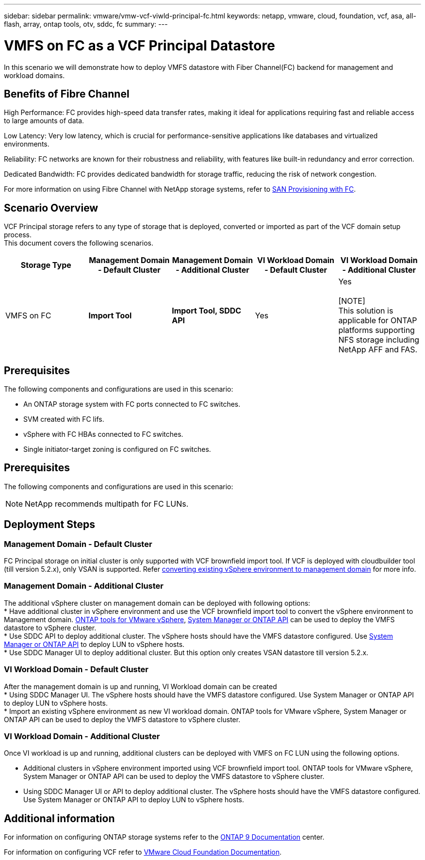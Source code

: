 ---
sidebar: sidebar
permalink: vmware/vmw-vcf-viwld-principal-fc.html
keywords: netapp, vmware, cloud, foundation, vcf, asa, all-flash, array, ontap tools, otv, sddc, fc
summary:
---

= VMFS on FC as a VCF Principal Datastore
:hardbreaks:
:nofooter:
:icons: font
:linkattrs:
:imagesdir: ../media/

[.lead]
In this scenario we will demonstrate how to deploy VMFS datastore with Fiber Channel(FC) backend for management and workload domains.

== Benefits of Fibre Channel

High Performance: FC provides high-speed data transfer rates, making it ideal for applications requiring fast and reliable access to large amounts of data.

Low Latency: Very low latency, which is crucial for performance-sensitive applications like databases and virtualized environments.

Reliability: FC networks are known for their robustness and reliability, with features like built-in redundancy and error correction.

Dedicated Bandwidth: FC provides dedicated bandwidth for storage traffic, reducing the risk of network congestion.

For more information on using Fibre Channel with NetApp storage systems, refer to https://docs.netapp.com/us-en/ontap/san-admin/san-provisioning-fc-concept.html[SAN Provisioning with FC].

== Scenario Overview
VCF Principal storage refers to any type of storage that is deployed, converted or imported as part of the VCF domain setup process.
This document covers the following scenarios.
[width=100%,cols="20% 20% 20% 20% 20%", frame=all, grid=all, options="header"]
|===
| Storage Type | Management Domain - Default Cluster | Management Domain - Additional Cluster | VI Workload Domain - Default Cluster | VI Workload Domain - Additional Cluster
| VMFS on FC | *Import Tool* | *Import Tool, SDDC API* | Yes | Yes

[NOTE]
This solution is applicable for ONTAP platforms supporting NFS storage including NetApp AFF and FAS.

|===


== Prerequisites
The following components and configurations are used in this scenario:

* An ONTAP storage system with FC ports connected to FC switches.
* SVM created with FC lifs.
* vSphere with FC HBAs connected to FC switches.
* Single initiator-target zoning is configured on FC switches.

 

== Prerequisites
The following components and configurations are used in this scenario:

[NOTE]
NetApp recommends multipath for FC LUNs. 



== Deployment Steps

=== Management Domain - Default Cluster

FC Principal storage on initial cluster is only supported with VCF brownfield import tool. If VCF is deployed with cloudbuilder tool (till version 5.2.x), only VSAN is supported. Refer https://techdocs.broadcom.com/us/en/vmware-cis/vcf/vcf-5-2-and-earlier/5-2/map-for-administering-vcf-5-2/importing-existing-vsphere-environments-admin/convert-or-import-a-vsphere-environment-into-vmware-cloud-foundation-admin.html[converting existing vSphere environment to management domain] for more info.

=== Management Domain - Additional Cluster

The additional vSphere cluster on management domain can be deployed with following options:
* Have additional cluster in vSphere environment and use the VCF brownfield import tool to convert the vSphere environment to Management domain. https://docs.netapp.com/us-en/ontap-tools-vmware-vsphere-10/configure/create-vvols-datastore.html[ONTAP tools for VMware vSphere], https://docs.netapp.com/us-en/ontap/san-admin/provision-storage.html[System Manager or ONTAP API] can be used to deploy the VMFS datastore to vSphere cluster.
* Use SDDC API to deploy additional cluster. The vSphere hosts should have the VMFS datastore configured. Use https://docs.netapp.com/us-en/ontap/san-admin/provision-storage.html[System Manager or ONTAP API] to deploy LUN to vSphere hosts.
* Use SDDC Manager UI to deploy additional cluster. But this option only creates VSAN datastore till version 5.2.x.

=== VI Workload Domain - Default Cluster

After the management domain is up and running, VI Workload domain can be created 
* Using SDDC Manager UI. The vSphere hosts should have the VMFS datastore configured. Use System Manager or ONTAP API to deploy LUN to vSphere hosts.
* Import an existing vSphere environment as new VI workload domain. ONTAP tools for VMware vSphere, System Manager or ONTAP API can be used to deploy the VMFS datastore to vSphere cluster.

=== VI Workload Domain - Additional Cluster

Once VI workload is up and running, additional clusters can be deployed with VMFS on FC LUN using the following options.

* Additional clusters in vSphere environment imported using VCF brownfield import tool. ONTAP tools for VMware vSphere, System Manager or ONTAP API can be used to deploy the VMFS datastore to vSphere cluster.
* Using SDDC Manager UI or API to deploy additional cluster. The vSphere hosts should have the VMFS datastore configured. Use System Manager or ONTAP API to deploy LUN to vSphere hosts.

== Additional information

For information on configuring ONTAP storage systems refer to the link:https://docs.netapp.com/us-en/ontap[ONTAP 9 Documentation] center.

For information on configuring VCF refer to link:https://techdocs.broadcom.com/us/en/vmware-cis/vcf/vcf-5-2-and-earlier/5-2.html[VMware Cloud Foundation Documentation].


